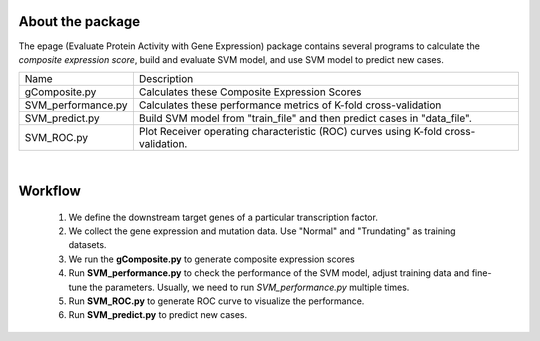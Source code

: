 About the package
------------------
The epage (Evaluate Protein Activity with Gene Expression) package contains several programs
to calculate the *composite expression score*, build and evaluate SVM model, and use SVM model
to predict new cases.

+--------------------+----------------------------------------------------------------------------------------+
| Name               | Description                                                                            |
+--------------------+----------------------------------------------------------------------------------------+
| gComposite.py      | Calculates these Composite Expression Scores                                           |
+--------------------+----------------------------------------------------------------------------------------+
| SVM_performance.py | Calculates these performance metrics of K-fold cross-validation                        |
+--------------------+----------------------------------------------------------------------------------------+
| SVM_predict.py     | Build SVM model from "train_file" and then predict cases in "data_file".               |
+--------------------+----------------------------------------------------------------------------------------+
| SVM_ROC.py         | Plot Receiver operating characteristic (ROC) curves using K-fold cross-validation.     |
+--------------------+----------------------------------------------------------------------------------------+

|

Workflow
--------
 1. We define the downstream target genes of a particular transcription factor.
 2. We collect the gene expression and mutation data. Use "Normal" and "Trundating" as training datasets.
 3. We run the **gComposite.py** to generate composite expression scores
 4. Run **SVM_performance.py** to check the performance of the SVM model, adjust training data and fine-tune the parameters. Usually, we need to run  *SVM_performance.py*  multiple times.
 5. Run **SVM_ROC.py** to generate ROC curve to visualize the performance.
 6. Run **SVM_predict.py** to predict new cases. 
